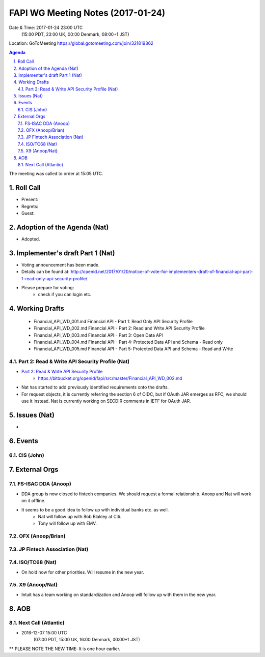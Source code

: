============================================
FAPI WG Meeting Notes (2017-01-24)
============================================
Date & Time: 2017-01-24 23:00 UTC 
    (15:00 PDT, 23:00 UK, 00:00 Denmark, 08:00+1 JST)

Location: GoToMeeting https://global.gotomeeting.com/join/321819862

.. sectnum::
   :suffix: .


.. contents:: Agenda

The meeting was called to order at 15:05 UTC. 

Roll Call
=============
* Present: 
* Regrets: 
* Guest: 

Adoption of the Agenda (Nat)
===============================
* Adopted. 

Implementer's draft Part 1 (Nat)
==================================
* Voting announcement has been made. 
* Details can be found at: http://openid.net/2017/01/20/notice-of-vote-for-implementers-draft-of-financial-api-part-1-read-only-api-security-profile/
* Please prepare for voting: 
    * check if you can login etc. 

Working Drafts
===================

    * Financial_API_WD_001.md Financial API - Part 1: Read Only API Security Profile
    * Financial_API_WD_002.md Financial API - Part 2: Read and Write API Security Profile
    * Financial_API_WD_003.md Financial API - Part 3: Open Data API
    * Financial_API_WD_004.md Financial API - Part 4: Protected Data API and Schema - Read only
    * Financial_API_WD_005.md Financial API - Part 5: Protected Data API and Schema - Read and Write

Part 2: Read & Write API Security Profile (Nat)
------------------------------------------------------------
* `Part 2: Read & Write API Security Profile <https://bitbucket.org/openid/fapi/src/master/Financial_API_WD_001.md>`_
    * https://bitbucket.org/openid/fapi/src/master/Financial_API_WD_002.md 

* Nat has started to add previously identified requirements onto the drafts. 
* For request objects, it is currently referring the section 6 of OIDC, but if OAuth JAR emerges as RFC, we should use it instead. Nat is currently working on SECDIR comments in IETF for OAuth JAR. 

Issues (Nat)
=========================

*  

Events
=============

CIS (John)
----------------------


External Orgs
==================

FS-ISAC DDA (Anoop)
--------------------
* DDA group is now closed to fintech companies. We should request a formal relationship. Anoop and Nat will work on it offline. 
* It seems to be a good idea to follow up with individual banks etc. as well. 
    * Nat will follow up with Bob Blakley at Citi. 
    * Tony will follow up with EMV. 

OFX (Anoop/Brian)
------------------

JP Fintech Association (Nat)
-----------------------------

ISO/TC68 (Nat)
-----------------
* On hold now for other priorities. Will resume in the new year. 

X9 (Anoop/Nat)
--------------
* Intuit has a team working on standardization and Anoop will follow up with them in the new year. 

AOB
========

Next Call (Atlantic)
--------------------------
* 2016-12-07 15:00 UTC
    (07:00 PDT, 15:00 UK, 16:00 Denmark, 00:00+1 JST)
** PLEASE NOTE THE NEW TIME: It is one hour earlier.